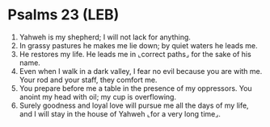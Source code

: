 * Psalms 23 (LEB)
:PROPERTIES:
:ID: LEB/19-PSA023
:END:

1. Yahweh is my shepherd; I will not lack for anything.
2. In grassy pastures he makes me lie down; by quiet waters he leads me.
3. He restores my life. He leads me in ⌞correct paths⌟ for the sake of his name.
4. Even when I walk in a dark valley, I fear no evil because you are with me. Your rod and your staff, they comfort me.
5. You prepare before me a table in the presence of my oppressors. You anoint my head with oil; my cup is overflowing.
6. Surely goodness and loyal love will pursue me all the days of my life, and I will stay in the house of Yahweh ⌞for a very long time⌟.
